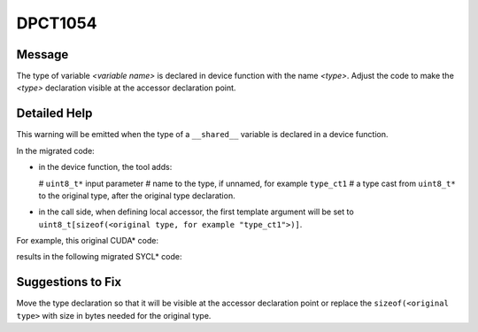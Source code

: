 .. _id_DPCT1054:

DPCT1054
========

Message
-------

.. _msg-1054-start:

The type of variable *<variable name>* is declared in device function with the
name *<type>*. Adjust the code to make the *<type>* declaration visible at the
accessor declaration point.

.. _msg-1054-end:

Detailed Help
-------------

This warning will be emitted when the type of a ``__shared__`` variable is declared
in a device function.

In the migrated code:

* in the device function, the tool adds:

  # ``uint8_t*`` input parameter
  # name to the type, if unnamed, for example ``type_ct1``
  # a type cast from ``uint8_t*`` to the original type, after the original type declaration.
* in the call side, when defining local accessor, the first template argument will
  be set to ``uint8_t[sizeof(<original type, for example "type_ct1">)]``.

For example, this original CUDA\* code:

.. code-block:: cpp
   :linenos:

     // header file
     template <typename T> __global__ void k() {
       __shared__ union {
         T t;
         ...
       } a;
       ...
     }
  
      // source file
      void foo() { k<int><<<1, 1>>>(); }

results in the following migrated SYCL\* code:

.. code-block:: cpp
   :linenos:
 
     // header file
     template <typename T> void k(uint8_t *a_ct1) {
       union type_ct1 {
         T t;
         ...
       };
       type_ct1 *a = (type_ct1 *)a_ct1;
       ...
     }
 
     // source file
     void foo() {
       dpct::get_default_queue().submit([&](sycl::handler &cgh) {
         /*
         DPCT1053:0: The type of variable a is declared in device function with the
         name type_ct1. Adjust the code to make the type_ct1 declaration visible at
         the accessor declaration point.
         */
         sycl::accessor<uint8_t[sizeof(type_ct1)], 0, sycl::access::mode::read_write,
                        sycl::access::target::local> a_ct1_acc_ct1(cgh);
         ...
       });
     }

Suggestions to Fix
------------------

Move the type declaration so that it will be visible at the accessor declaration
point or replace the ``sizeof(<original type>`` with size in bytes needed for the
original type.